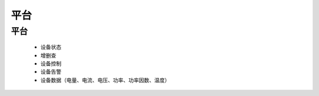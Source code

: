 平台
======

平台
^^^^^^
      * 设备状态
      * 增删查
      * 设备控制
      * 设备告警
      * 设备数据（电量、电流、电压、功率、功率因数、温度）
